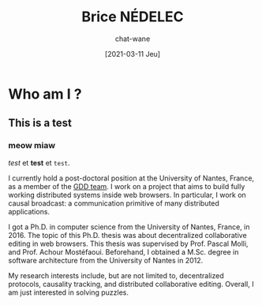 #+TITLE: Brice NÉDELEC
#+DATE: [2021-03-11 Jeu]
#+AUTHOR: chat-wane
#+EMAIL: grumpy dot chat dot wane at gmail dot com

#+OPTIONS: toc:nil
#+HTML_HEAD: <link rel="stylesheet" type="text/css" href="css/style.css" />
#+HTML_HEAD: <script src="js/main.js"></script>

* Who am I ?

** This is a test 

*** meow miaw

/test/ et *test* et ~test~.

I currently hold a post-doctoral position at the University of Nantes,
France, as a member of the [[https://www.ls2n.fr/equipe/gdd/][GDD team]]. I work on a project that aims to
build fully working distributed systems inside web browsers. In
particular, I work on causal broadcast: a communication primitive of
many distributed applications.

I got a Ph.D. in computer science from the University of Nantes,
France, in 2016. The topic of this Ph.D. thesis was about
decentralized collaborative editing in web browsers. This thesis was
supervised by Prof. Pascal Molli, and Prof. Achour
Mostéfaoui. Beforehand, I obtained a M.Sc. degree in software
architecture from the University of Nantes in 2012.
	  
My research interests include, but are not limited to, decentralized
protocols, causality tracking, and distributed collaborative
editing. Overall, I am just interested in solving puzzles.

